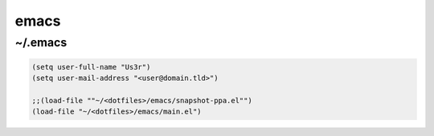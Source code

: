 emacs
=====

~/.emacs
--------

.. code-block:: lisp

   (setq user-full-name "Us3r")
   (setq user-mail-address "<user@domain.tld>")
   
   ;;(load-file ""~/<dotfiles>/emacs/snapshot-ppa.el"")
   (load-file "~/<dotfiles>/emacs/main.el")
